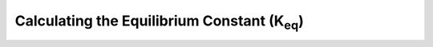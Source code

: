 Calculating the Equilibrium Constant (K\ :sub:`eq`)
===================================================